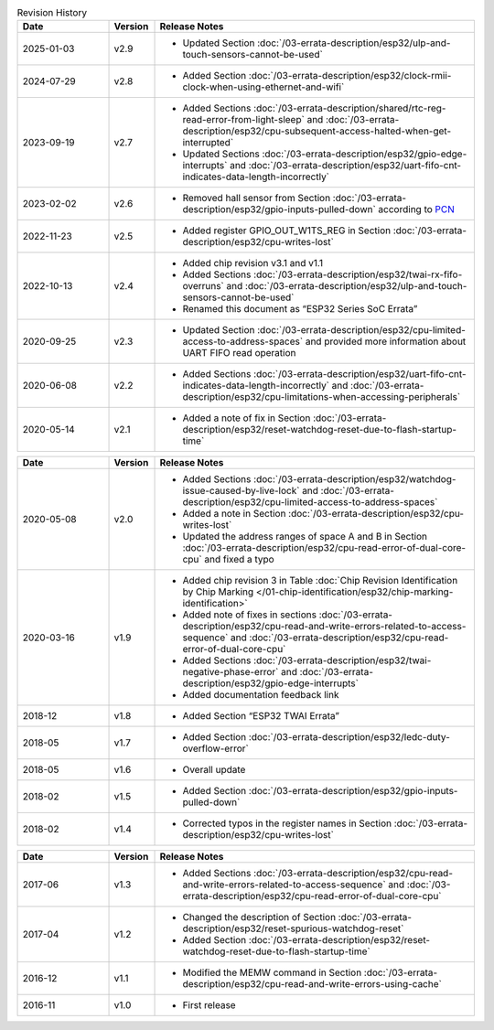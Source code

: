 .. list-table:: Revision History
   :header-rows: 1
   :widths: 2 1 7

   * - Date
     - Version
     - Release Notes
   * - 2025-01-03
     - v2.9
     - - Updated Section :doc:`/03-errata-description/esp32/ulp-and-touch-sensors-cannot-be-used`
   * - 2024-07-29
     - v2.8
     - - Added Section :doc:`/03-errata-description/esp32/clock-rmii-clock-when-using-ethernet-and-wifi`
   * - 2023-09-19
     - v2.7
     - - Added Sections :doc:`/03-errata-description/shared/rtc-reg-read-error-from-light-sleep` and :doc:`/03-errata-description/esp32/cpu-subsequent-access-halted-when-get-interrupted`
       - Updated Sections :doc:`/03-errata-description/esp32/gpio-edge-interrupts` and :doc:`/03-errata-description/esp32/uart-fifo-cnt-indicates-data-length-incorrectly`
   * - 2023-02-02
     - v2.6
     - - Removed hall sensor from Section :doc:`/03-errata-description/esp32/gpio-inputs-pulled-down` according to `PCN <https://www.espressif.com/sites/default/files/pcn_downloads/PCN20221202%20Remove%20Hall%20Sensor%20from%20ESP32%20Series%20of%20Documentation.pdf>`_
   * - 2022-11-23
     - v2.5
     - - Added register GPIO_OUT_W1TS_REG in Section :doc:`/03-errata-description/esp32/cpu-writes-lost`
   * - 2022-10-13
     - v2.4
     - - Added chip revision v3.1 and v1.1
       - Added Sections :doc:`/03-errata-description/esp32/twai-rx-fifo-overruns` and :doc:`/03-errata-description/esp32/ulp-and-touch-sensors-cannot-be-used`
       - Renamed this document as “ESP32 Series SoC Errata”
   * - 2020-09-25
     - v2.3
     - - Updated Section :doc:`/03-errata-description/esp32/cpu-limited-access-to-address-spaces` and provided more information about UART FIFO read operation
   * - 2020-06-08
     - v2.2
     - - Added Sections :doc:`/03-errata-description/esp32/uart-fifo-cnt-indicates-data-length-incorrectly` and :doc:`/03-errata-description/esp32/cpu-limitations-when-accessing-peripherals`
   * - 2020-05-14
     - v2.1
     - - Added a note of fix in Section :doc:`/03-errata-description/esp32/reset-watchdog-reset-due-to-flash-startup-time`

.. list-table::
   :header-rows: 1
   :widths: 2 1 7

   * - Date
     - Version
     - Release Notes
   * - 2020-05-08
     - v2.0
     - - Added Sections :doc:`/03-errata-description/esp32/watchdog-issue-caused-by-live-lock` and :doc:`/03-errata-description/esp32/cpu-limited-access-to-address-spaces`
       - Added a note in Section :doc:`/03-errata-description/esp32/cpu-writes-lost`
       - Updated the address ranges of space A and B in Section :doc:`/03-errata-description/esp32/cpu-read-error-of-dual-core-cpu` and fixed a typo
   * - 2020-03-16
     - v1.9
     - - Added chip revision 3 in Table :doc:`Chip Revision Identification by Chip Marking </01-chip-identification/esp32/chip-marking-identification>`
       - Added note of fixes in sections :doc:`/03-errata-description/esp32/cpu-read-and-write-errors-related-to-access-sequence` and :doc:`/03-errata-description/esp32/cpu-read-error-of-dual-core-cpu`
       - Added Sections :doc:`/03-errata-description/esp32/twai-negative-phase-error` and :doc:`/03-errata-description/esp32/gpio-edge-interrupts`
       - Added documentation feedback link
   * - 2018-12
     - v1.8
     - - Added Section “ESP32 TWAI Errata”
   * - 2018-05
     - v1.7
     - - Added Section :doc:`/03-errata-description/esp32/ledc-duty-overflow-error`
   * - 2018-05
     - v1.6
     - - Overall update
   * - 2018-02
     - v1.5
     - - Added Section :doc:`/03-errata-description/esp32/gpio-inputs-pulled-down`
   * - 2018-02
     - v1.4
     - - Corrected typos in the register names in Section :doc:`/03-errata-description/esp32/cpu-writes-lost`

.. list-table::
   :header-rows: 1
   :widths: 2 1 7

   * - Date
     - Version
     - Release Notes
   * - 2017-06
     - v1.3
     - - Added Sections :doc:`/03-errata-description/esp32/cpu-read-and-write-errors-related-to-access-sequence` and :doc:`/03-errata-description/esp32/cpu-read-error-of-dual-core-cpu`
   * - 2017-04
     - v1.2
     - - Changed the description of Section :doc:`/03-errata-description/esp32/reset-spurious-watchdog-reset`
       - Added Section :doc:`/03-errata-description/esp32/reset-watchdog-reset-due-to-flash-startup-time`
   * - 2016-12
     - v1.1
     - - Modified the MEMW command in Section :doc:`/03-errata-description/esp32/cpu-read-and-write-errors-using-cache`
   * - 2016-11
     - v1.0
     - - First release
